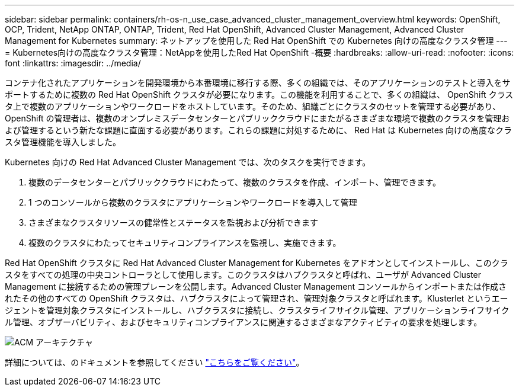---
sidebar: sidebar 
permalink: containers/rh-os-n_use_case_advanced_cluster_management_overview.html 
keywords: OpenShift, OCP, Trident, NetApp ONTAP, ONTAP, Trident, Red Hat OpenShift, Advanced Cluster Management, Advanced Cluster Management for Kubernetes 
summary: ネットアップを使用した Red Hat OpenShift での Kubernetes 向けの高度なクラスタ管理 
---
= Kubernetes向けの高度なクラスタ管理：NetAppを使用したRed Hat OpenShift -概要
:hardbreaks:
:allow-uri-read: 
:nofooter: 
:icons: font
:linkattrs: 
:imagesdir: ../media/


[role="lead"]
コンテナ化されたアプリケーションを開発環境から本番環境に移行する際、多くの組織では、そのアプリケーションのテストと導入をサポートするために複数の Red Hat OpenShift クラスタが必要になります。この機能を利用することで、多くの組織は、 OpenShift クラスタ上で複数のアプリケーションやワークロードをホストしています。そのため、組織ごとにクラスタのセットを管理する必要があり、 OpenShift の管理者は、複数のオンプレミスデータセンターとパブリッククラウドにまたがるさまざまな環境で複数のクラスタを管理および管理するという新たな課題に直面する必要があります。これらの課題に対処するために、 Red Hat は Kubernetes 向けの高度なクラスタ管理機能を導入しました。

Kubernetes 向けの Red Hat Advanced Cluster Management では、次のタスクを実行できます。

. 複数のデータセンターとパブリッククラウドにわたって、複数のクラスタを作成、インポート、管理できます。
. 1 つのコンソールから複数のクラスタにアプリケーションやワークロードを導入して管理
. さまざまなクラスタリソースの健常性とステータスを監視および分析できます
. 複数のクラスタにわたってセキュリティコンプライアンスを監視し、実施できます。


Red Hat OpenShift クラスタに Red Hat Advanced Cluster Management for Kubernetes をアドオンとしてインストールし、このクラスタをすべての処理の中央コントローラとして使用します。このクラスタはハブクラスタと呼ばれ、ユーザが Advanced Cluster Management に接続するための管理プレーンを公開します。Advanced Cluster Management コンソールからインポートまたは作成されたその他のすべての OpenShift クラスタは、ハブクラスタによって管理され、管理対象クラスタと呼ばれます。Klusterlet というエージェントを管理対象クラスタにインストールし、ハブクラスタに接続し、クラスタライフサイクル管理、アプリケーションライフサイクル管理、オブザーバビリティ、およびセキュリティコンプライアンスに関連するさまざまなアクティビティの要求を処理します。

image:redhat_openshift_image65.jpg["ACM アーキテクチャ"]

詳細については、のドキュメントを参照してください https://access.redhat.com/documentation/en-us/red_hat_advanced_cluster_management_for_kubernetes/2.2/["こちらをご覧ください"]。
